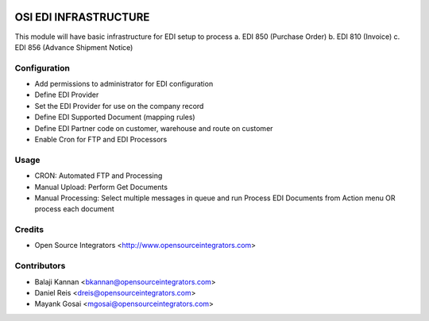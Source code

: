 .. image:: https://img.shields.io/badge/licence-AGPL--3-blue.svg
    :target: http://www.gnu.org/licenses/agpl-3.0-standalone.html
    :alt: License: AGPL-3

======================
OSI EDI INFRASTRUCTURE
======================

This module will have basic infrastructure for EDI setup to process
a. EDI 850 (Purchase Order)
b. EDI 810 (Invoice)
c. EDI 856 (Advance Shipment Notice)

Configuration
=============
* Add permissions to administrator for EDI configuration
* Define EDI Provider
* Set the EDI Provider for use on the company record
* Define EDI Supported Document (mapping rules)
* Define EDI Partner code on customer, warehouse and route on customer
* Enable Cron for FTP and EDI Processors

Usage
=====

* CRON: Automated FTP and Processing
* Manual Upload: Perform Get Documents
* Manual Processing: Select multiple messages in queue and run
  Process EDI Documents from Action menu OR process each document

Credits
=======

* Open Source Integrators <http://www.opensourceintegrators.com>

Contributors
============

* Balaji Kannan <bkannan@opensourceintegrators.com>
* Daniel Reis <dreis@opensourceintegrators.com>
* Mayank Gosai <mgosai@opensourceintegrators.com>
